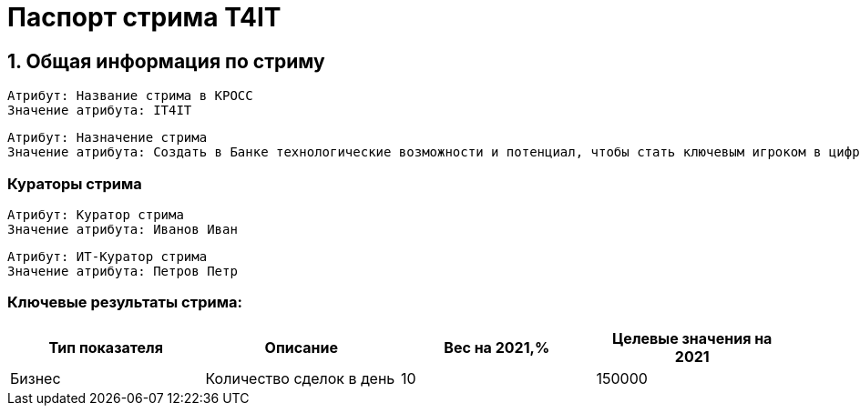 = Паспорт стрима T4IT
:id: 1
:type: Паспорт стрима

== 1. Общая информация по стриму
:id: 5
:type: group
:order: 1

:versionTime: 2022-03-23T14:41:44
:id: 21
:source: КРОСС
:type: text
:versionNumber: 1
:order: 1


----
Атрибут: Название стрима в КРОСС
Значение атрибута: IT4IT
----
:versionTime: 2022-03-23T14:41:44
:id: 22
:type: text
:versionNumber: 2
:order: 2


----
Атрибут: Назначение стрима
Значение атрибута: Создать в Банке технологические возможности и потенциал, чтобы стать ключевым игроком в цифровом мире, путем создания в Банке передовой инфраструктуры и процессов производства
----
=== Кураторы стрима
:type: group
:order: 3

:versionTime: 2022-03-23T14:41:44
:source: КРОСС
:type: text
:versionNumber: 2
:order: 1


----
Атрибут: Куратор стрима
Значение атрибута: Иванов Иван
----
:versionTime: 2022-03-23T14:41:44
:source: КРОСС
:type: text
:versionNumber: 1
:order: 2


----
Атрибут: ИТ-Куратор стрима
Значение атрибута: Петров Петр
----
=== Ключевые результаты стрима:
:versionTime: 2022-03-23T14:41:44
:id: 25
:type: table
:versionNumber: 2
:order: 5

[cols=".^4a,.^4a,.^4a,.^4a"]
|===
<.<|Тип показателя


<.<|Описание


<.<|Вес на 2021,%


<.<|Целевые значения на 2021



<.<|Бизнес


<.<|Количество сделок в день


<.<|10


<.<|150000



|===
